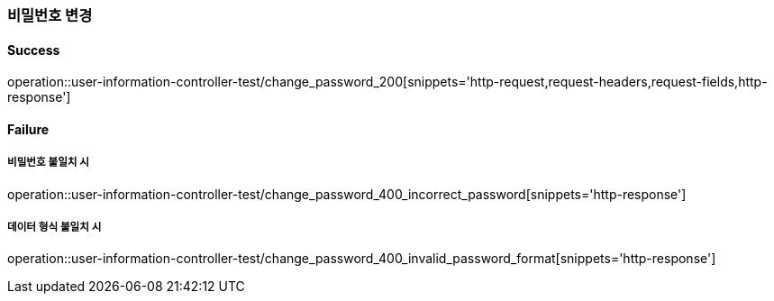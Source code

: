 === 비밀번호 변경

==== Success

operation::user-information-controller-test/change_password_200[snippets='http-request,request-headers,request-fields,http-response']

==== Failure

===== 비밀번호 불일치 시

operation::user-information-controller-test/change_password_400_incorrect_password[snippets='http-response']

===== 데이터 형식 불일치 시

operation::user-information-controller-test/change_password_400_invalid_password_format[snippets='http-response']
